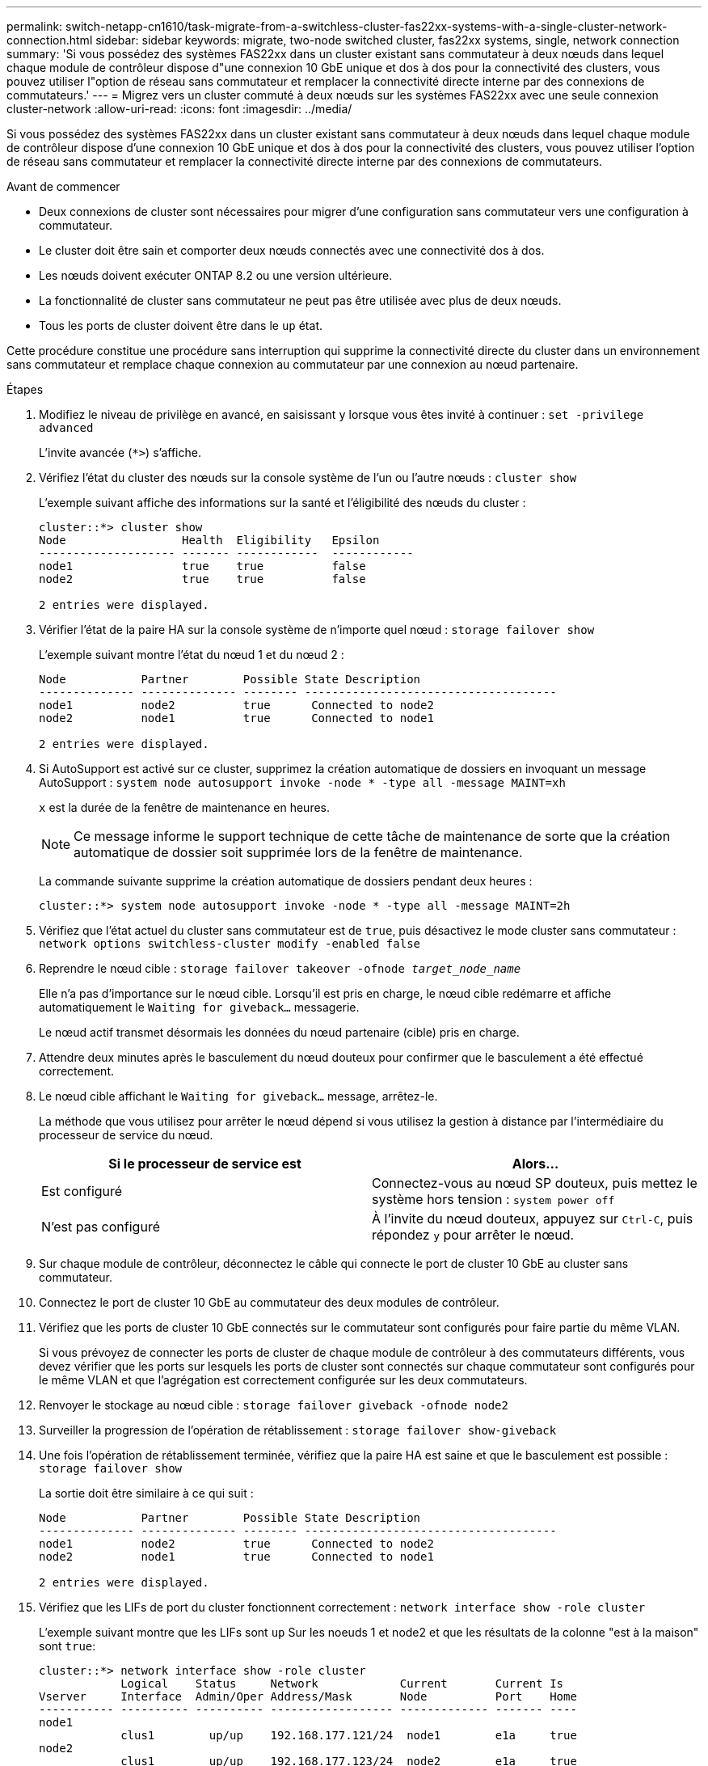 ---
permalink: switch-netapp-cn1610/task-migrate-from-a-switchless-cluster-fas22xx-systems-with-a-single-cluster-network-connection.html 
sidebar: sidebar 
keywords: migrate, two-node switched cluster, fas22xx systems, single, network connection 
summary: 'Si vous possédez des systèmes FAS22xx dans un cluster existant sans commutateur à deux nœuds dans lequel chaque module de contrôleur dispose d"une connexion 10 GbE unique et dos à dos pour la connectivité des clusters, vous pouvez utiliser l"option de réseau sans commutateur et remplacer la connectivité directe interne par des connexions de commutateurs.' 
---
= Migrez vers un cluster commuté à deux nœuds sur les systèmes FAS22xx avec une seule connexion cluster-network
:allow-uri-read: 
:icons: font
:imagesdir: ../media/


[role="lead"]
Si vous possédez des systèmes FAS22xx dans un cluster existant sans commutateur à deux nœuds dans lequel chaque module de contrôleur dispose d'une connexion 10 GbE unique et dos à dos pour la connectivité des clusters, vous pouvez utiliser l'option de réseau sans commutateur et remplacer la connectivité directe interne par des connexions de commutateurs.

.Avant de commencer
* Deux connexions de cluster sont nécessaires pour migrer d'une configuration sans commutateur vers une configuration à commutateur.
* Le cluster doit être sain et comporter deux nœuds connectés avec une connectivité dos à dos.
* Les nœuds doivent exécuter ONTAP 8.2 ou une version ultérieure.
* La fonctionnalité de cluster sans commutateur ne peut pas être utilisée avec plus de deux nœuds.
* Tous les ports de cluster doivent être dans le `up` état.


Cette procédure constitue une procédure sans interruption qui supprime la connectivité directe du cluster dans un environnement sans commutateur et remplace chaque connexion au commutateur par une connexion au nœud partenaire.

.Étapes
. Modifiez le niveau de privilège en avancé, en saisissant `y` lorsque vous êtes invité à continuer : `set -privilege advanced`
+
L'invite avancée (`*>`) s'affiche.

. Vérifiez l'état du cluster des nœuds sur la console système de l'un ou l'autre nœuds : `cluster show`
+
L'exemple suivant affiche des informations sur la santé et l'éligibilité des nœuds du cluster :

+
[listing]
----

cluster::*> cluster show
Node                 Health  Eligibility   Epsilon
-------------------- ------- ------------  ------------
node1                true    true          false
node2                true    true          false

2 entries were displayed.
----
. Vérifier l'état de la paire HA sur la console système de n'importe quel nœud : `storage failover show`
+
L'exemple suivant montre l'état du nœud 1 et du nœud 2 :

+
[listing]
----

Node           Partner        Possible State Description
-------------- -------------- -------- -------------------------------------
node1          node2          true      Connected to node2
node2          node1          true      Connected to node1

2 entries were displayed.
----
. Si AutoSupport est activé sur ce cluster, supprimez la création automatique de dossiers en invoquant un message AutoSupport : `system node autosupport invoke -node * -type all -message MAINT=xh`
+
`x` est la durée de la fenêtre de maintenance en heures.

+

NOTE: Ce message informe le support technique de cette tâche de maintenance de sorte que la création automatique de dossier soit supprimée lors de la fenêtre de maintenance.

+
La commande suivante supprime la création automatique de dossiers pendant deux heures :

+
[listing]
----
cluster::*> system node autosupport invoke -node * -type all -message MAINT=2h
----
. Vérifiez que l'état actuel du cluster sans commutateur est de `true`, puis désactivez le mode cluster sans commutateur : `network options switchless-cluster modify -enabled false`
. Reprendre le nœud cible : `storage failover takeover -ofnode _target_node_name_`
+
Elle n'a pas d'importance sur le nœud cible. Lorsqu'il est pris en charge, le nœud cible redémarre et affiche automatiquement le `Waiting for giveback...` messagerie.

+
Le nœud actif transmet désormais les données du nœud partenaire (cible) pris en charge.

. Attendre deux minutes après le basculement du nœud douteux pour confirmer que le basculement a été effectué correctement.
. Le nœud cible affichant le `Waiting for giveback...` message, arrêtez-le.
+
La méthode que vous utilisez pour arrêter le nœud dépend si vous utilisez la gestion à distance par l'intermédiaire du processeur de service du nœud.

+
|===
| Si le processeur de service est | Alors... 


 a| 
Est configuré
 a| 
Connectez-vous au nœud SP douteux, puis mettez le système hors tension : `system power off`



 a| 
N'est pas configuré
 a| 
À l'invite du nœud douteux, appuyez sur `Ctrl-C`, puis répondez `y` pour arrêter le nœud.

|===
. Sur chaque module de contrôleur, déconnectez le câble qui connecte le port de cluster 10 GbE au cluster sans commutateur.
. Connectez le port de cluster 10 GbE au commutateur des deux modules de contrôleur.
. Vérifiez que les ports de cluster 10 GbE connectés sur le commutateur sont configurés pour faire partie du même VLAN.
+
Si vous prévoyez de connecter les ports de cluster de chaque module de contrôleur à des commutateurs différents, vous devez vérifier que les ports sur lesquels les ports de cluster sont connectés sur chaque commutateur sont configurés pour le même VLAN et que l'agrégation est correctement configurée sur les deux commutateurs.

. Renvoyer le stockage au nœud cible : `storage failover giveback -ofnode node2`
. Surveiller la progression de l'opération de rétablissement : `storage failover show-giveback`
. Une fois l'opération de rétablissement terminée, vérifiez que la paire HA est saine et que le basculement est possible : `storage failover show`
+
La sortie doit être similaire à ce qui suit :

+
[listing]
----

Node           Partner        Possible State Description
-------------- -------------- -------- -------------------------------------
node1          node2          true      Connected to node2
node2          node1          true      Connected to node1

2 entries were displayed.
----
. Vérifiez que les LIFs de port du cluster fonctionnent correctement : `network interface show -role cluster`
+
L'exemple suivant montre que les LIFs sont `up` Sur les noeuds 1 et node2 et que les résultats de la colonne "est à la maison" sont `true`:

+
[listing]
----

cluster::*> network interface show -role cluster
            Logical    Status     Network            Current       Current Is
Vserver     Interface  Admin/Oper Address/Mask       Node          Port    Home
----------- ---------- ---------- ------------------ ------------- ------- ----
node1
            clus1        up/up    192.168.177.121/24  node1        e1a     true
node2
            clus1        up/up    192.168.177.123/24  node2        e1a     true

2 entries were displayed.
----
. Vérifiez l'état du cluster des nœuds sur la console système de l'un ou l'autre nœuds : `cluster show`
+
L'exemple suivant affiche des informations sur la santé et l'éligibilité des nœuds du cluster :

+
[listing]
----

cluster::*> cluster show
Node                 Health  Eligibility   Epsilon
-------------------- ------- ------------  ------------
node1                true    true          false
node2                true    true          false

2 entries were displayed.
----
. Envoyez des requêtes ping aux ports du cluster pour vérifier la connectivité du cluster : `cluster ping-cluster local`
+
Le résultat de la commande doit afficher la connectivité entre tous les ports du cluster.

. Si vous avez supprimé la création automatique de cas, réactivez-la en appelant un message AutoSupport :
+
`system node autosupport invoke -node * -type all -message MAINT=END`

+
[listing]
----
cluster::*> system node autosupport invoke -node * -type all -message MAINT=END
----
. Rétablissez le niveau de privilège sur admin : `set -privilege admin`


*Informations connexes*

https://kb.netapp.com/Advice_and_Troubleshooting/Data_Storage_Software/ONTAP_OS/How_to_suppress_automatic_case_creation_during_scheduled_maintenance_windows["Article 1010449 de la base de connaissances NetApp : comment supprimer la création automatique de dossiers pendant les fenêtres de maintenance planifiées"^]
